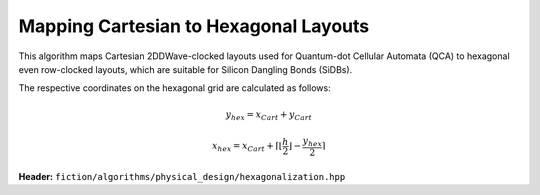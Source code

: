 .. _hexagonalization:

Mapping Cartesian to Hexagonal Layouts
--------------------------------------

This algorithm maps Cartesian 2DDWave-clocked layouts used for Quantum-dot Cellular Automata (QCA) to hexagonal even row-clocked layouts,
which are suitable for Silicon Dangling Bonds (SiDBs).

The respective coordinates on the hexagonal grid are calculated as follows:

.. math::

    y_{\mathit{hex}} = x_{\mathit{Cart}} + y_{\mathit{Cart}}

.. math::

    x_{\mathit{hex}} = x_{\mathit{Cart}} + \left \lceil{\left \lfloor{\frac{h}{2}} \right \rfloor} -  \frac{y_{\mathit{hex}}}{2}\right \rceil

.. figure:: /_static/hexagonalization.svg
   :width: 600

**Header:** ``fiction/algorithms/physical_design/hexagonalization.hpp``

.. doxygenfunction:: fiction::hexagonalization(const Lyt& lyt)
